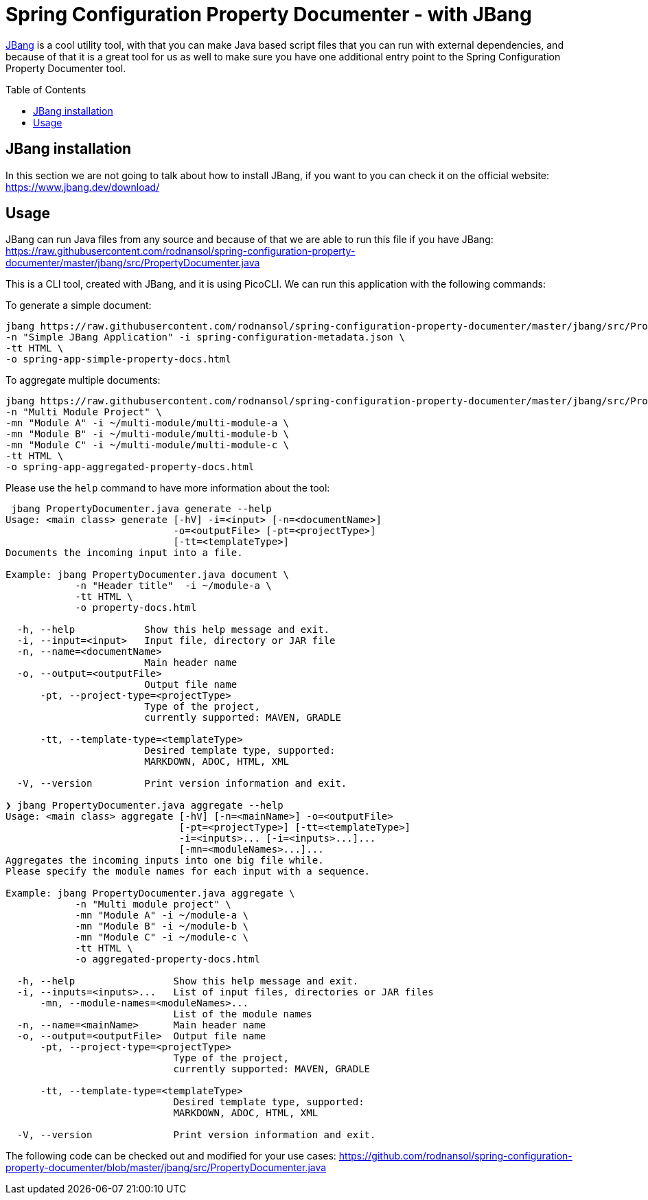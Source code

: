 [#header]
= Spring Configuration Property Documenter -  with JBang
ifndef::env-github[]
:icons: font
endif::[]
ifdef::env-github[]
:caution-caption: :fire:
:important-caption: :exclamation:
:note-caption: :paperclip:
:tip-caption: :bulb:
:warning-caption: :warning:
endif::[]
:toc:
:toc-placement!:
:toclevels: 4


https://jbang.dev[JBang] is a cool utility tool, with that you can make Java based script files that you can run with external dependencies, and because of that it is a great tool for us as well to make sure you have one additional entry point to the Spring Configuration Property Documenter tool.

toc::[]

== JBang installation
In this section we are not going to talk about how to install JBang, if you want to you can check it on the official website: https://www.jbang.dev/download/

== Usage

JBang can run Java files from any source and because of that we are able to run this file if you have JBang: https://raw.githubusercontent.com/rodnansol/spring-configuration-property-documenter/master/jbang/src/PropertyDocumenter.java

This is a CLI tool, created with JBang, and it is using PicoCLI. We can run this application with the following commands:

.To generate a simple document:
[source,shell]
----
jbang https://raw.githubusercontent.com/rodnansol/spring-configuration-property-documenter/master/jbang/src/PropertyDocumenter.java generate \
-n "Simple JBang Application" -i spring-configuration-metadata.json \
-tt HTML \
-o spring-app-simple-property-docs.html
----

.To aggregate multiple documents:
[source,shell]
----
jbang https://raw.githubusercontent.com/rodnansol/spring-configuration-property-documenter/master/jbang/src/PropertyDocumenter.java aggregate \
-n "Multi Module Project" \
-mn "Module A" -i ~/multi-module/multi-module-a \
-mn "Module B" -i ~/multi-module/multi-module-b \
-mn "Module C" -i ~/multi-module/multi-module-c \
-tt HTML \
-o spring-app-aggregated-property-docs.html
----

Please use the `help` command to have more information about the tool:
[source,log]
----
 jbang PropertyDocumenter.java generate --help
Usage: <main class> generate [-hV] -i=<input> [-n=<documentName>]
                             -o=<outputFile> [-pt=<projectType>]
                             [-tt=<templateType>]
Documents the incoming input into a file.

Example: jbang PropertyDocumenter.java document \
            -n "Header title"  -i ~/module-a \
            -tt HTML \
            -o property-docs.html

  -h, --help            Show this help message and exit.
  -i, --input=<input>   Input file, directory or JAR file
  -n, --name=<documentName>
                        Main header name
  -o, --output=<outputFile>
                        Output file name
      -pt, --project-type=<projectType>
                        Type of the project,
                        currently supported: MAVEN, GRADLE

      -tt, --template-type=<templateType>
                        Desired template type, supported:
                        MARKDOWN, ADOC, HTML, XML

  -V, --version         Print version information and exit.

❯ jbang PropertyDocumenter.java aggregate --help
Usage: <main class> aggregate [-hV] [-n=<mainName>] -o=<outputFile>
                              [-pt=<projectType>] [-tt=<templateType>]
                              -i=<inputs>... [-i=<inputs>...]...
                              [-mn=<moduleNames>...]...
Aggregates the incoming inputs into one big file while.
Please specify the module names for each input with a sequence.

Example: jbang PropertyDocumenter.java aggregate \
            -n "Multi module project" \
            -mn "Module A" -i ~/module-a \
            -mn "Module B" -i ~/module-b \
            -mn "Module C" -i ~/module-c \
            -tt HTML \
            -o aggregated-property-docs.html

  -h, --help                 Show this help message and exit.
  -i, --inputs=<inputs>...   List of input files, directories or JAR files
      -mn, --module-names=<moduleNames>...
                             List of the module names
  -n, --name=<mainName>      Main header name
  -o, --output=<outputFile>  Output file name
      -pt, --project-type=<projectType>
                             Type of the project,
                             currently supported: MAVEN, GRADLE

      -tt, --template-type=<templateType>
                             Desired template type, supported:
                             MARKDOWN, ADOC, HTML, XML

  -V, --version              Print version information and exit.

----


The following code can be checked out and modified for your use cases: https://github.com/rodnansol/spring-configuration-property-documenter/blob/master/jbang/src/PropertyDocumenter.java
